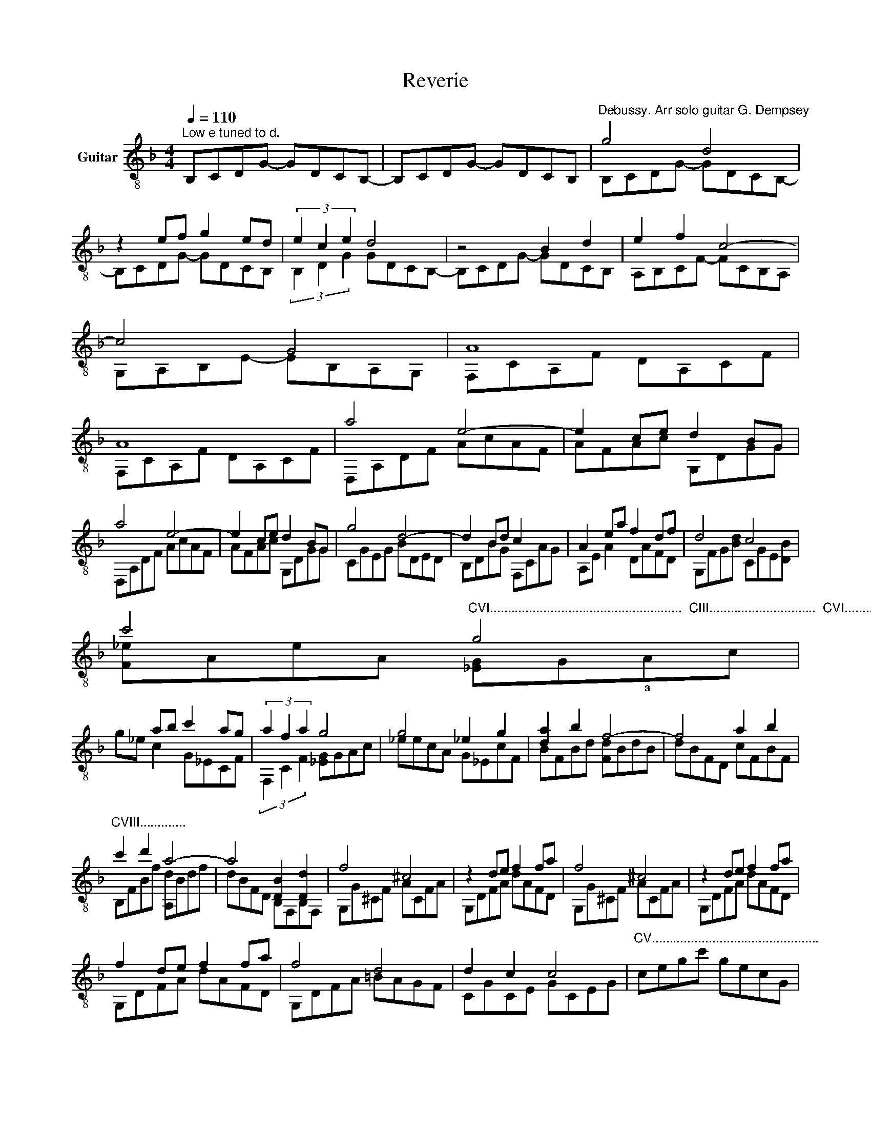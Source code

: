 X:1
T:Reverie
%%score ( 1 2 3 )
L:1/8
Q:1/4=110
M:4/4
K:F
V:1 treble-8 nm="Guitar"
V:2 treble-8 
V:3 treble-8 
V:1
"^Low e tuned to d." B,CDG- GDCB,- | B,CDG- GDCB, |"^Debussy. Arr solo guitar G. Dempsey" g4 d4 | %3
 z2 ef g2 ed | (3e2 c2 e2 d4 | z4 B2 d2 | e2 f2 c4- | c4 G4 | A8 | A8 | a4 e4- | e2 ce d2 BG | %12
 a4 e4- | e2 ce d2 BG | g4 d4- | d2 Bd c2 x2 | A2 ea f2 df | d4 c4 | %18
 c'4"^CVI......................................................  CIII..............................  CVI.........................................................CIII....." g4 | %19
 x2 ab c'2 ag | (3a2 f2 a2 g4 | g4 _e2 g2 | [da]2 b2 f4- | f4 a2 b2 | %24
"^CVIII............." c'2 d'2 a4- | a4 [DB]2 [Dd]2 | f4 ^c4 | z2 de f2 fa | f4 ^c4 | z2 de f2 fa | %30
 f2 de f2 fa | f4 d4 | d2 c2 c4 |"^CV..............................................." x8 | %34
 [Gc]_EBA GEGE | G_EAB cE[Gc][c_e] | [da]^fdf afdf | [da]^fdf dA^FA | [Gc]_EBA GEGE | G_EAB cEc_e | %40
 [c=e^g]ece gece | [ce^g]ece gece | [cg]A[Acf]e [Ad]CAc | dCAc [Ae]C[Af]C | %44
 [f=b]d!0![ef]!-(!d !-)![Bc]BFB | [Bc]BFB cBEB | [Ace]Adc [Bd]DcB | [DB]ADB [CA]E[CG]E | %48
"^Rit." F4"^natural harmonics" f4- | f4 a4 | [DAdf]2 [E^G=Be]2 [EGBe]2 [DAdf]2 | %51
 [DAdf]2 [E^G=Be]2 [EGBe]4 | [DAdf]2 [E^G=Be]2 [EGBe]2 (3[DAdf]af | [=Be]2 [_Bd]2 [Ac]4 | %54
 [DAdf]2 [E^G=Be]2 [EGBe]2"^CV......................" (3[DAdf]ga | [DAd]2 [E^G=Be]2 [EGBe]4 | %56
 [^G=Be]2 [^F^c]2 [=Gc]2 [^GBe]2 | [A^c^f]2 [=B^d^g]2 [^GBe]4 || %58
[K:E] [Acf]2 [Bdg]2 [GBe]2 !4![egc']2 | [Acf]2 (3[Bdg]fg [GBe]2 [EGB]2 | [DG]2 [EB]2 [EG]2 E2 | %61
 [Adf]4 [dac']4 | [Acf]2 [Bdg]2 [GBe]2 [egc']2 | [Acf]2 (3[Bdg]fg [GBe]2 !0![GBb]2 | %64
 !0![Bc']2 e'2 d'2 b2 | [e=gc']2 e'2 f'2 b2 | [Bc']2 e'2 d'2 b2 | [e=gc']2 e'2 f'2 b2 || %68
[K:F] =B4 E4 | (3gGg (3GgG (3gGg (3gGg | d2 [=Be]2 [Cc]2 a2 | %71
 d2"^Decel................................................................................................................................................" (3ede [Bc]2 z2 | %72
 d2 (3ede [Bc]2 z2 | (3ceg"^Rit." (3bc'e'[Q:1/4=80] (3g'e'c' (3bge |[M:3/4] cB GE C=B, | %75
[M:4/4]"^A tempo."[Q:1/4=100] g4 d4 | z2 ef g2 ed | (3e2 c2 e2 d4- | d4 B2 d2 | e2 f2 c4- | c4 G4 | %81
 A8 | A8 | a4 e4- | e2 ce d2 BG | a4 e4- | e2 ce d2 BG | g4 d4 | d2 Bd c2 AF | g4 d4- | %90
 d2 Bd"^Rit." [Gc]2 [^Fd]2 | [db]2 [^cea]2 [cea]2 [db]2 | [db]2 [^cea]2 [cea]4 | %93
 [db]2 [^cea]2 [cea]2 (3bd'b | [^cea]2 g2 [Adf]4 | [db]2 [^cea]2 [cea]2 [db]2 | %96
 [db]2 [^cea]2 [cea]4 | [db]2 [^cea]2 [cea]2 (3bd'b | [ea]4 g4 |[Q:1/4=70] [fa]8 | c8 |] %101
V:2
 x8 | x8 | B,CDG- GDCB,- | B,CDG- GDCB, | (3B,2 D2 G2 GDCB,- | B,CDG- GDCB, | A,B,CF- FCB,A, | %7
 G,A,B,E- EB,A,G, | F,CA,F DA,CF | F,CA,F DA,CF | D,A,DF AcAF | AFAc G,DGG | D,A,DF AcAF | %13
 AFAc G,DGG | CGEG BDED | B,DBG F,CAG | A,E A2 DAFD | G,FG[Bd] CGE[DB] | [F_e]AeA [_EG]G!3!Ac | %19
 g_e c2 G_ECF | (3F,2 C2 F2 [_EG]GAc | _eecA G_EcF | BFBd [Fd]BdB | dBFD cFBF | B,FBf [A,d]Bdf | %25
 dBFD B,F,B,F, | G,G^CF ACFA | G,DFA dAFD | G,G^CF ACFA | G,DFA dAFD | G,DFA dAFD | G,DFA =BAGF | %32
 CGCE GCEG | cegc' gecG | x8 | x8 | [DA]4 A4 | [DA]4 x4 | x8 | x8 | ^G8 | ^G8 | A,6 x2 | A2 x6 | %44
 ^G4 x4 | x8 | F4 G,4- | G,4 x4 | F,F,CA- A2 z2 | x8 | x8 | x8 | x8 | [G,=F]2 [CE]2 F2 F,2 | x8 | %55
 x8 | =B,2 A,2 ^A,4 | =B,4- B,2 E,2 ||[K:E] B,6 !4!B2 | B,6 z2 | B,2 C4 C2 | B,2 B,4 F2 | %62
 B,4 x2 B2 | B,4 x2 E2 | !0!=G4 f4 | B4 f4 | =G4 f4 | B4 f4 ||[K:F] D2 E2 C2 A,2 | D2 E2 C2 A,2 | %70
 (3FGF (3GFG (3EGE (3GEG | (3FGF (3GFG (3CGE (3GBc | (3FGF (3GFG (3CGE (3GBc | x8 |[M:3/4] x6 | %75
[M:4/4] _B,CDG- GDCB,- | B,CDG- GDCB, | (3B,2 D2 G2 GDCB,- | B,CDG- GDCB, | A,B,CF- FCB,A, | %80
 G,A,B,E- EB,A,G, | F,CA,F DA,CF | F,CA,F DA,CF | D,A,DF AcFc | AFAc G,DGG | D,A,DF AcFc | %86
 AFAc G,DGG | !1!_E,!1!B,!1!_E!0!G BEGE | B,G_EB _E,CAF | _E,B,_EG BEGE | BG_EB A,EA,D, | G8 | G8 | %93
 G6 [DG]2 | A,4 D2 A,2 | G8 | G8 | G6 [DG]2 | [CB]8 | FCFF, A, C2 F- | F8 |] %101
V:3
 x8 | x8 | x8 | x8 | x8 | x8 | x8 | x8 | x8 | x8 | x8 | x8 | x8 | x8 | x8 | x8 | x8 | x8 | x8 | %19
 x8 | x8 | x8 | x8 | x8 | x8 | x8 | x8 | x8 | x8 | x8 | x8 | x8 | x8 | x8 | x8 | x8 | x8 | x8 | %38
 x8 | x8 | x8 | x8 | x8 | x8 | x8 | x8 | x8 | x8 | x8 | x8 | x8 | x8 | x8 | x8 | x8 | (3faf x6 | %56
 x8 | x8 ||[K:E] x8 | x8 | x8 | x8 | x8 | x8 | x8 | x8 | x8 | x8 ||[K:F] (3gGg (3GgG (3gGg (3AgA | %69
 =B4 E2 x2 | x8 | x8 | x8 | x8 |[M:3/4] x6 |[M:4/4] x8 | x8 | x8 | x8 | x8 | x8 | x8 | x8 | x8 | %84
 x8 | x8 | x8 | x8 | x8 | x8 | x8 | x8 | x8 | x8 | x8 | x8 | x8 | x8 | x8 | x8 | a8 |] %101

